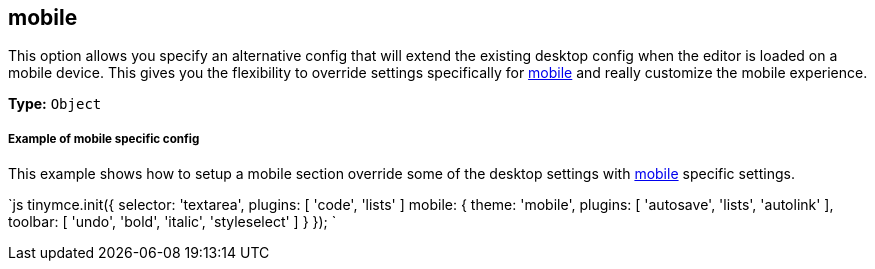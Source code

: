 == mobile

This option allows you specify an alternative config that will extend the existing desktop config when the editor is loaded on a mobile device. This gives you the flexibility to override settings specifically for link:{baseurl}/mobile[mobile] and really customize the mobile experience.

*Type:* `Object`

[discrete]
===== Example of mobile specific config

This example shows how to setup a mobile section override some of the desktop settings with link:{baseurl}/configure/editor-appearance/#mobile[mobile] specific settings.

`js
tinymce.init({
  selector: 'textarea',
  plugins: [ 'code', 'lists' ]
  mobile: {
    theme: 'mobile',
    plugins: [ 'autosave', 'lists', 'autolink' ],
    toolbar: [ 'undo', 'bold', 'italic', 'styleselect' ]
  }
});
`
